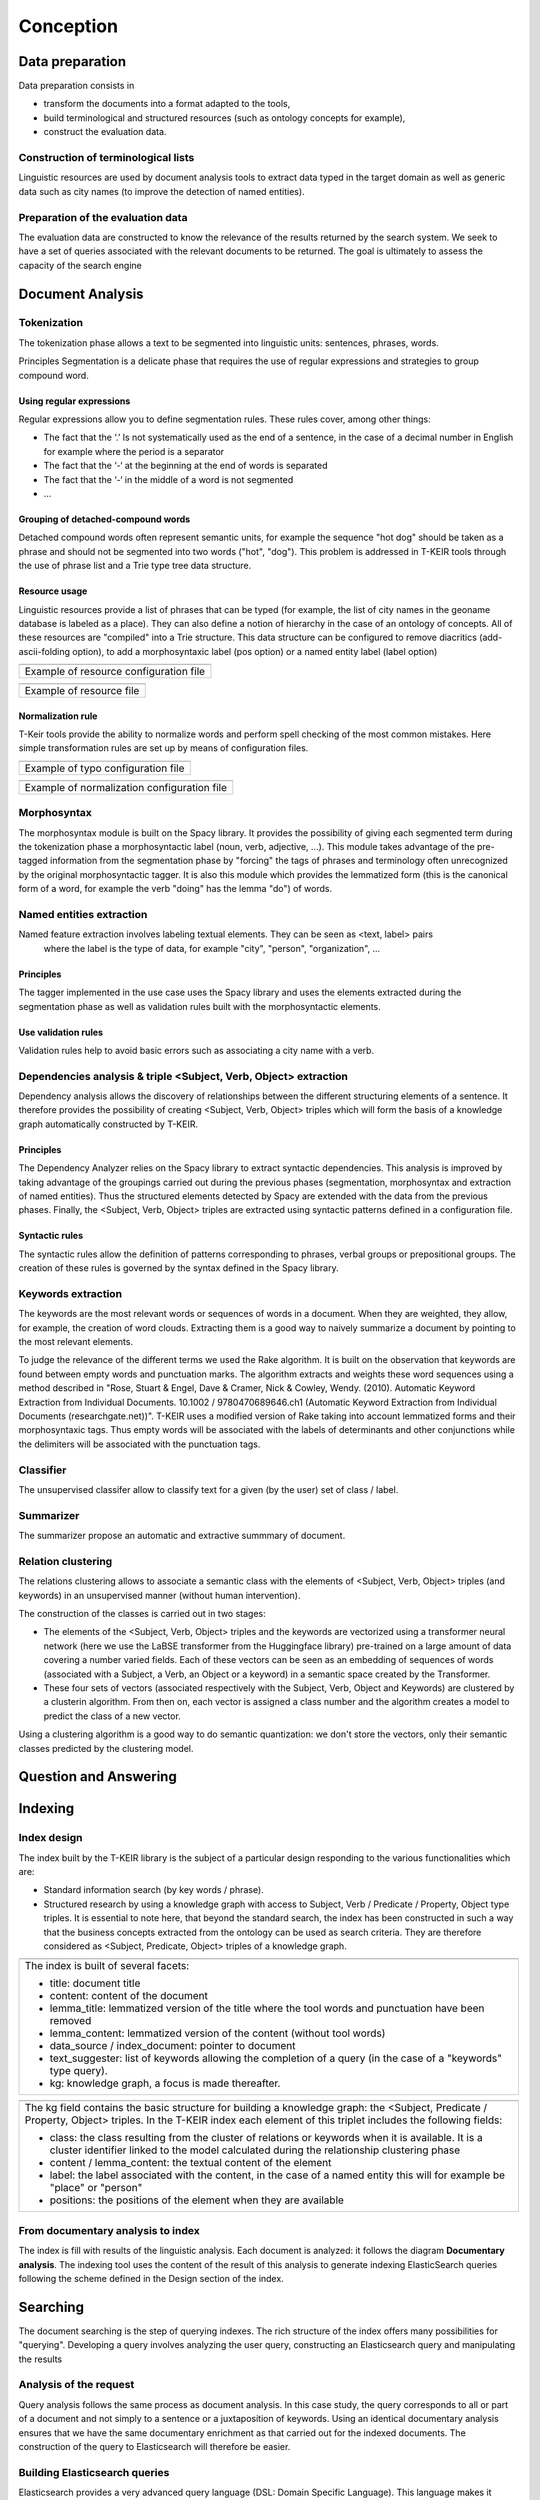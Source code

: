 **********
Conception
**********

.. image:: resources/images/conception1.png

Data preparation
################
Data preparation consists in

* transform the documents into a format adapted to the tools,
* build terminological and structured resources (such as ontology concepts for example),
* construct the evaluation data. 

.. image:: resources/images/conception2.png

Construction of terminological lists
====================================
Linguistic resources are used by document analysis tools to extract data typed in the target domain
as well as generic data such as city names (to improve the detection of named entities). 

Preparation of the evaluation data
==================================
The evaluation data are constructed to know the relevance of the results returned by the 
search system. We seek to have a set of queries associated with the relevant documents to be returned. 
The goal is ultimately to assess the capacity of the search engine

Document Analysis
#################

.. image:: resources/images/TheresisNLP.png

Tokenization
============

The tokenization phase allows a text to be segmented into linguistic units: sentences, phrases, words.
 
.. image:: resources/images/conception3.png

Principles
Segmentation is a delicate phase that requires the use of regular expressions and strategies to group compound word.

Using regular expressions
-------------------------
Regular expressions allow you to define segmentation rules. These rules cover, among other things:

* The fact that the ‘.’ Is not systematically used as the end of a sentence, in the case of a decimal number in English 
  for example where the period is a separator
* The fact that the ‘-‘ at the beginning at the end of words is separated
* The fact that the ‘-‘ in the middle of a word is not segmented
* ...

Grouping of detached-compound words
-----------------------------------

Detached compound words often represent semantic units, for example the sequence "hot dog" 
should be taken as a phrase and should not be segmented into two words ("hot", "dog"). 
This problem is addressed in T-KEIR tools through the use of phrase list and a Trie 
type tree data structure. 

Resource usage
--------------

Linguistic resources provide a list of phrases that can be typed (for example, the list 
of city names in the geoname database is labeled as a place). They can also define a notion 
of hierarchy in the case of an ontology of concepts. All of these resources are "compiled" 
into a Trie structure. This data structure can be configured to remove diacritics 
(add-ascii-folding option), to add a morphosyntaxic label (pos option) or a named entity 
label (label option) 

+----------------------------------------------------------------------------------------+
| .. image:: resources/images/annotation.png                                             |
+----------------------------------------------------------------------------------------+
| Example of resource configuration file                                                 |
+----------------------------------------------------------------------------------------+

+----------------------------------------------------------------------------------------+
| .. image:: resources/images/example-resource.png                                       |
+----------------------------------------------------------------------------------------+
| Example of resource file                                                               |
+----------------------------------------------------------------------------------------+

Normalization rule
------------------

T-Keir tools provide the ability to normalize words and perform spell checking of the most 
common mistakes. Here simple transformation rules are set up by means of configuration files. 

+----------------------------------------------------------------------------------------+
| .. image:: resources/images/example-typo.png                                           |
+----------------------------------------------------------------------------------------+
| Example of typo configuration file                                                     |
+----------------------------------------------------------------------------------------+

+----------------------------------------------------------------------------------------+
| .. image:: resources/images/example-normalization.png                                  |
+----------------------------------------------------------------------------------------+
| Example of normalization configuration file                                            |
+----------------------------------------------------------------------------------------+

Morphosyntax
============

The morphosyntax module is built on the Spacy library. It provides the possibility of giving 
each segmented term during the tokenization phase a morphosyntactic label (noun, verb, adjective, ...).
This module takes advantage of the pre-tagged information from the segmentation phase by "forcing" 
the tags of phrases and terminology often unrecognized by the original morphosyntactic tagger.
It is also this module which provides the lemmatized form (this is the canonical form of a word, 
for example the verb "doing" has the lemma "do") of words.

.. image:: resources/images/example-ms.png


Named entities extraction
=========================

.. image:: resources/images/conception5.png

Named feature extraction involves labeling textual elements. They can be seen as <text, label> pairs
 where the label is the type of data, for example "city", "person", "organization", ...

Principles
----------

The tagger implemented in the use case uses the Spacy library and uses the elements 
extracted during the segmentation phase as well as validation rules built with the 
morphosyntactic elements. 

Use validation rules
--------------------

Validation rules help to avoid basic errors such as associating a city name with a verb. 

.. image:: resources/images/validation-rules.png

Dependencies analysis & triple <Subject, Verb, Object> extraction
=================================================================

.. image:: resources/images/conception4.png

Dependency analysis allows the discovery of relationships between the different structuring 
elements of a sentence.
It therefore provides the possibility of creating <Subject, Verb, Object> triples which will 
form the basis of a knowledge graph automatically constructed by T-KEIR.

Principles
----------

The Dependency Analyzer relies on the Spacy library to extract syntactic dependencies.
This analysis is improved by taking advantage of the groupings carried out during the 
previous phases (segmentation, morphosyntax and extraction of named entities). Thus the 
structured elements detected by Spacy are extended with the data from the previous phases.
Finally, the <Subject, Verb, Object> triples are extracted using syntactic patterns defined 
in a configuration file.

Syntactic rules
---------------

The syntactic rules allow the definition of patterns corresponding to phrases, verbal groups 
or prepositional groups. The creation of these rules is governed by the syntax defined in the 
Spacy library.

Keywords extraction
===================

The keywords are the most relevant words or sequences of words in a document. When they are 
weighted, they allow, for example, the creation of word clouds.
Extracting them is a good way to naively summarize a document by pointing to the most relevant 
elements.

To judge the relevance of the different terms we used the Rake algorithm. It is built on the 
observation that keywords are found between empty words and punctuation marks. The algorithm 
extracts and weights these word sequences using a method described in "Rose, Stuart & Engel, 
Dave & Cramer, Nick & Cowley, Wendy. (2010). Automatic Keyword Extraction from Individual Documents. 
10.1002 / 9780470689646.ch1 (Automatic Keyword Extraction from Individual Documents (researchgate.net))".
T-KEIR uses a modified version of Rake taking into account lemmatized forms and their
morphosyntaxic tags. Thus empty words will be associated with the labels of determinants and 
other conjunctions while the delimiters will be associated with the punctuation tags.

Classifier
==========

.. image:: resources/images/conception8.png

The unsupervised classifer allow to classify text for a given (by the user) set of class / label.



Summarizer
==========

.. image:: resources/images/conception9.png

The summarizer propose an automatic and extractive summmary of document.


Relation clustering
===================

.. image:: resources/images/conception6.png

The relations clustering allows to associate a semantic class with the elements of 
<Subject, Verb, Object> triples (and keywords) in an unsupervised manner (without human intervention).

The construction of the classes is carried out in two stages:

* The elements of the <Subject, Verb, Object> triples and the keywords are vectorized using a 
  transformer neural network (here we use the LaBSE transformer from the Huggingface library) 
  pre-trained on a large amount of data covering a number varied fields. Each of these vectors can 
  be seen as an embedding of sequences of words (associated with a Subject, a Verb, an Object or 
  a keyword) in a semantic space created by the Transformer.
* These four sets of vectors (associated respectively with the Subject, Verb, Object and Keywords) 
  are clustered by a clusterin algorithm. From then on, each vector is assigned a 
  class number and the algorithm creates a model to predict the class of a new vector.

Using a clustering algorithm is a good way to do semantic quantization: we don't store the vectors, 
only their semantic classes predicted by the clustering model. 


Question and Answering
######################

.. image:: resources/images/conception7.png

Indexing
########

Index design
============
The index built by the T-KEIR library is the subject of a particular design responding to the various 
functionalities which are:

* Standard information search (by key words / phrase).
* Structured research by using a knowledge graph with access to Subject, Verb / Predicate / Property, Object type 
  triples. It is essential to note here, that beyond the standard search, the index has been constructed in 
  such a way that the business concepts extracted from the ontology can be used as search criteria. They are 
  therefore considered as <Subject, Predicate, Object> triples of a knowledge graph. 

+-------------------------------------------------------------+
| .. image:: resources/images/index-design-hl.png             |        
+-------------------------------------------------------------+
| The index is built of several facets:                       |
|                                                             |
| * title: document title                                     |
| * content: content of the document                          | 
| * lemma_title: lemmatized version of the title where        | 
|   the tool words and punctuation have been removed          |
| * lemma_content: lemmatized version of the content          |
|   (without tool words)                                      |
| * data_source / index_document: pointer to document         |
| * text_suggester: list of keywords allowing the completion  | 
|   of a query (in the case of a "keywords" type query).      |
| * kg: knowledge graph, a focus is made thereafter.          |
|                                                             |
+-------------------------------------------------------------+



+----------------------------------------------------------------+
| .. image:: resources/images/index-design-ll.png                |
+----------------------------------------------------------------+
| The kg field contains the basic structure for building a       |
| knowledge graph: the <Subject, Predicate / Property, Object>   | 
| triples.                                                       |
| In the T-KEIR index each element of this triplet includes      |
| the following fields:                                          |
|                                                                |
| * class: the class resulting from the cluster of relations     |
|   or keywords when it is available. It is a cluster identifier |
|   linked to the model calculated during the relationship       |
|   clustering phase                                             |
| * content / lemma_content: the textual content of the element  |
| * label: the label associated with the content, in the case of | 
|   a named entity this will for example be "place" or "person"  |
| * positions: the positions of the element when they are        | 
|   available                                                    |
|                                                                |
+----------------------------------------------------------------+


From documentary analysis to index
==================================
The index is fill with results of the linguistic analysis. Each document is analyzed: it follows the diagram 
**Documentary analysis**. The indexing tool uses the content of the result of this analysis to generate indexing 
ElasticSearch queries following the scheme defined in the Design section of the index. 


Searching
#########

The document searching is the step of querying indexes. The rich structure of the index offers many possibilities 
for "querying". Developing a query involves analyzing the user query, constructing an Elasticsearch query and 
manipulating the results

Analysis of the request
=======================
Query analysis follows the same process as document analysis. In this case study, the query corresponds to all or 
part of a document and not simply to a sentence or a juxtaposition of keywords. Using an identical documentary 
analysis ensures that we have the same documentary enrichment as that carried out for the indexed documents. 
The construction of the query to Elasticsearch will therefore be easier.

Building Elasticsearch queries
==============================
Elasticsearch provides a very advanced query language (DSL: Domain Specific Language). This language makes 
it possible to carry out multifaceted interrogation by integrating notions of "boosting" of query elements 
(to give more weight to these elements), advanced combinations of Boolean clauses (OR and AND), notions of  
"slop" to manage the alignments between two sequences ...

Standard queries
----------------
Standard querying simply uses a bag of words constructed from the content of the document (the tokenization phase). 
This bag of words is sorted by how often the words appear in the document.

+----------------------------------------------------------------+
| .. image:: resources/images/basic-query.png                    |
+----------------------------------------------------------------+
| It is possible to configure the request with 2 criteria:       |
| * we use a bag of words sorted by frequency of                 |
|   occurrence without weighting (uniq-word-query)               |
| * Either we “boost” each word according to their frequency.    |
|                                                                |
| In both cases, a maximum number of words must be defined       |
| in the query (cut-query option).                               |
|                                                                |
+----------------------------------------------------------------+

"Advanced" queries allow you to create complex queries based on all fields of the index. 


+--------------------------------------------------------------------------+
| .. image:: resources/images/advanced-query.png                           |
+--------------------------------------------------------------------------+
| The created query can take into account                                  |
| * Fields prefixed by "lemma_" (use-lemma option)                         |
| * Keywords by comparing the keywords from the query with                 |
|   those extracted during the indexing phase                              |
|   (use-keyword options)                                                  |
| * The knowledge graph by building disjunctive queries or the             |
|   sub-queries will be conjunctions of the elements of the                |
|   triples <Subject, Property / Verb / Predicat, Object / Value>          |
|   (use-knowledge-graph option)                                           |
| * The semantics of the keywords with the classes of the                  |
|   clusters: in the same way as the relations, the keywords are           |
|   the object of a clustering and have at this tritre of classes          |
|   which one can interrogate (option use-semantic-keyword )               |
| * The semantics of <Subject, Verb, Object> triples: each element         |
|   of the triplet has semantic classes resulting from clustering          |    
|   (use-semantic-knowledge-graph option)                                  |
| * The concepts of ontology (those extracted by Linguamatics)             |
| * Sentences in documents.                                                |
|                                                                          |
| Then the types of queries defined above can be refined by configuring    |
| them (querying field). Thus it is possible to define the slop            |
| (maximum distance between the words of each sequence), the boosting      |
| value, etc.                                                              |
|                                                                          |
+--------------------------------------------------------------------------+

The use of <Subject, Verb, Subject> triples and sentences leads to the construction 
of potentially very large queries. They are all the greater in that to increase the 
relevance of the results we combine three forms of query: OR, AND and ExactMatch. 

To limit the size of the requests, we apply a clustering algorithm (HDBSCAN) to a TF.IDF 
type vectorization of the sequences (document sentences, elements of triples). The clusters 
thus created, we only use the most relevant sequences (those close to the centers of the clusters). 

Query Expansion
===============
In the study case, a query expansion option by document was implemented. Here we are looking to 
extend the query using other patents.
The strategy implemented is to use the term vectors provided by ElasticsSearch. These vectors contain 
for each document the list of terms of the document. Each term contains statistics related to the index: 
how often the term appears in the document, throughout the index, and the number of documents in which 
the term appears. The idea is to combine all the vectors so as to build a query taking into account all 
the documents: query and document to be extended with their associated statistics. 

Combine & Re-Ranking of results
================================

.. image:: resources/images/scoring.png

Combination strategies
-----------------------
When creating queries we saw that it was possible to take into account several options: use-keyword, 
use-concepts, use-knowledge-graph, use-semantic-keywords, use-semanic-knowledgre graph; these different 
options can be combined within the same query in which case ElasticSearch will sum the values of the similarities
of each option or else be executed in several sub-queries and in this case the merge is done a posteriori.
In this last strategy the lists of results of each subquery are combined by sum of the scores. To ensure that 
there are as many common documents as possible between the search results of the different sub-queries, it is 
possible to extend the number of documents returned by ElasticSearch (expand-results option).
The configuration of the choice between merging within a single query or after the execution of several queries 
is given by the run-clause-separately field.

Scoring of results
------------------

The result scoring is generally presented to the user, unfortunately the score provided by ElasticSearch is not 
bounded and is difficult to interpret as it is. So we have implemented several re-scoring strategies
* By score normalization: the score is normalized by the score of the first ordered document  (the highest score returned by ElasticSearch). The interpretation of the score is simple, corresponding  to the degree of relevance to the most relevant document. But This implies that the most relevant document  will always have a score of 1, even if the actual relevance is low.
* Using metrics on the intersection between the terms of the term vectors of the request and those of the document:  
  * **by-query-size**: we calculate the size of the intersection between a document and the query which we divide  by the size of the query. The score should reflect the presence of all the words of the query in the document.  This is the default configuration.
  * **by-document-size**: we calculate the size of the intersection between a document and the query which we 
    divide by the size of the document. The score should reflect a maximum match between the query and the document.
  * **by-union-size**: we calculate the size of the intersection between a document and the query which we divide 
      by the size of the union between the query and the document (Jaccard similarity). The score must reflect a 
      maximum correspondence between the document and the query and penalize the elements of the query (or document) 
      that do not intersect.
  * **no-normalization**: no normalization. The score will be the one provided by Elasticsearch.

The two types of normalization are multiplied to obtain the final score

